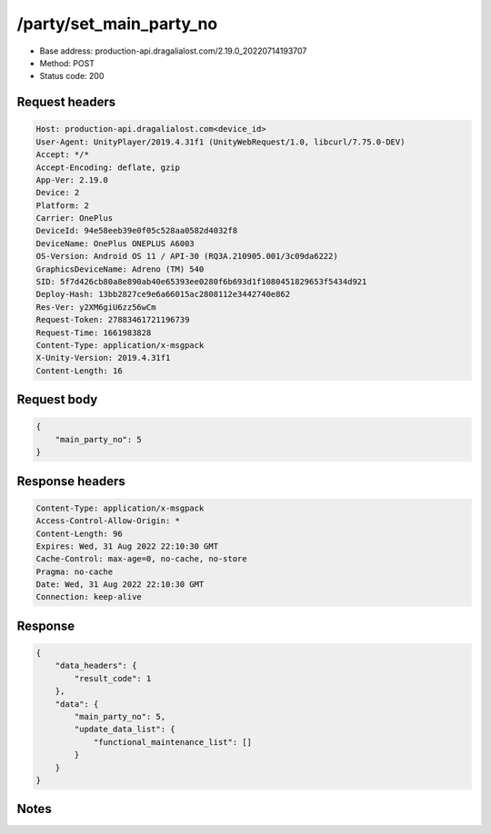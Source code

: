 /party/set_main_party_no
============================================================

- Base address: production-api.dragalialost.com/2.19.0_20220714193707
- Method: POST
- Status code: 200

Request headers
----------------

.. code-block:: text

	Host: production-api.dragalialost.com<device_id>
	User-Agent: UnityPlayer/2019.4.31f1 (UnityWebRequest/1.0, libcurl/7.75.0-DEV)
	Accept: */*
	Accept-Encoding: deflate, gzip
	App-Ver: 2.19.0
	Device: 2
	Platform: 2
	Carrier: OnePlus
	DeviceId: 94e58eeb39e0f05c528aa0582d4032f8
	DeviceName: OnePlus ONEPLUS A6003
	OS-Version: Android OS 11 / API-30 (RQ3A.210905.001/3c09da6222)
	GraphicsDeviceName: Adreno (TM) 540
	SID: 5f7d426cb80a8e890ab40e65393ee0280f6b693d1f1080451829653f5434d921
	Deploy-Hash: 13bb2827ce9e6a66015ac2808112e3442740e862
	Res-Ver: y2XM6giU6zz56wCm
	Request-Token: 27883461721196739
	Request-Time: 1661983828
	Content-Type: application/x-msgpack
	X-Unity-Version: 2019.4.31f1
	Content-Length: 16


Request body
----------------

.. code-block:: json

	{
	    "main_party_no": 5
	}

Response headers
----------------

.. code-block:: text

	Content-Type: application/x-msgpack
	Access-Control-Allow-Origin: *
	Content-Length: 96
	Expires: Wed, 31 Aug 2022 22:10:30 GMT
	Cache-Control: max-age=0, no-cache, no-store
	Pragma: no-cache
	Date: Wed, 31 Aug 2022 22:10:30 GMT
	Connection: keep-alive


Response
----------------

.. code-block:: json

	{
	    "data_headers": {
	        "result_code": 1
	    },
	    "data": {
	        "main_party_no": 5,
	        "update_data_list": {
	            "functional_maintenance_list": []
	        }
	    }
	}

Notes
------
